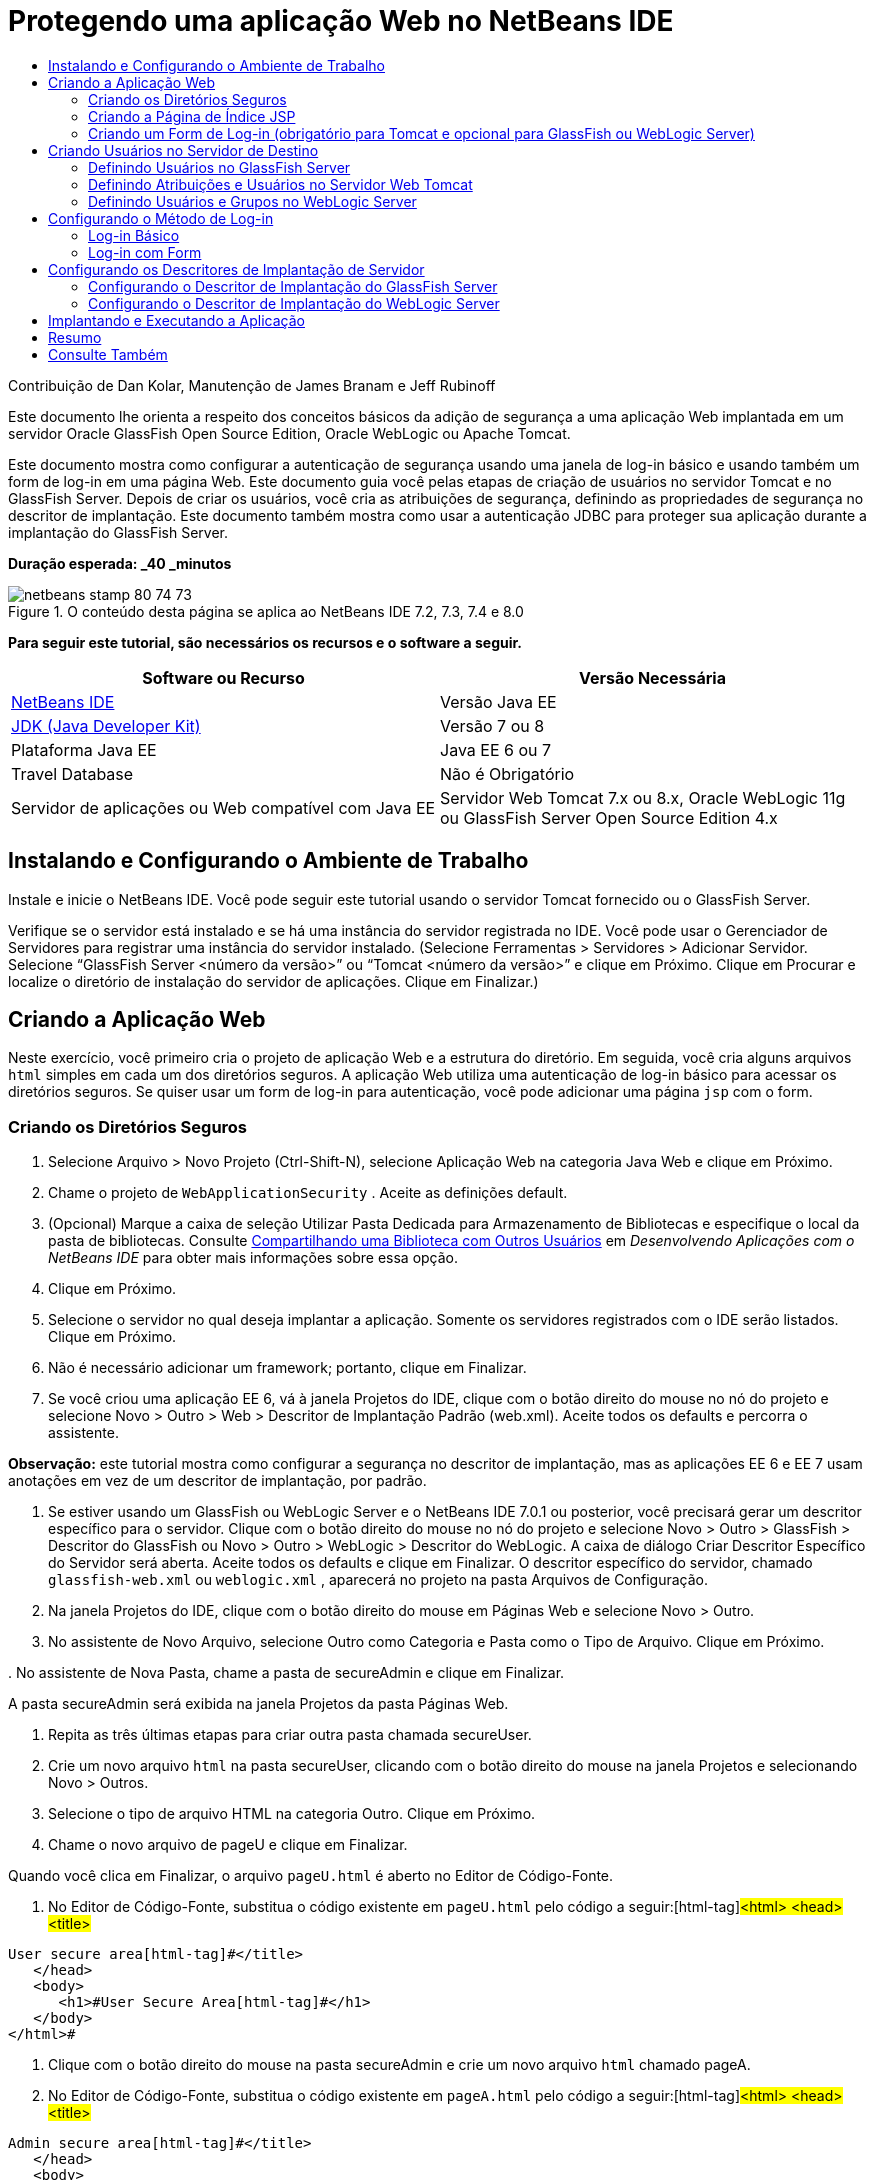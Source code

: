 // 
//     Licensed to the Apache Software Foundation (ASF) under one
//     or more contributor license agreements.  See the NOTICE file
//     distributed with this work for additional information
//     regarding copyright ownership.  The ASF licenses this file
//     to you under the Apache License, Version 2.0 (the
//     "License"); you may not use this file except in compliance
//     with the License.  You may obtain a copy of the License at
// 
//       http://www.apache.org/licenses/LICENSE-2.0
// 
//     Unless required by applicable law or agreed to in writing,
//     software distributed under the License is distributed on an
//     "AS IS" BASIS, WITHOUT WARRANTIES OR CONDITIONS OF ANY
//     KIND, either express or implied.  See the License for the
//     specific language governing permissions and limitations
//     under the License.
//

= Protegendo uma aplicação Web no NetBeans IDE
:jbake-type: tutorial
:jbake-tags: tutorials 
:jbake-status: published
:icons: font
:syntax: true
:source-highlighter: pygments
:toc: left
:toc-title:
:description: Protegendo uma aplicação Web no NetBeans IDE - Apache NetBeans
:keywords: Apache NetBeans, Tutorials, Protegendo uma aplicação Web no NetBeans IDE

Contribuição de Dan Kolar, Manutenção de James Branam e Jeff Rubinoff

Este documento lhe orienta a respeito dos conceitos básicos da adição de segurança a uma aplicação Web implantada em um servidor Oracle GlassFish Open Source Edition, Oracle WebLogic ou Apache Tomcat.

Este documento mostra como configurar a autenticação de segurança usando uma janela de log-in básico e usando também um form de log-in em uma página Web. Este documento guia você pelas etapas de criação de usuários no servidor Tomcat e no GlassFish Server. Depois de criar os usuários, você cria as atribuições de segurança, definindo as propriedades de segurança no descritor de implantação. Este documento também mostra como usar a autenticação JDBC para proteger sua aplicação durante a implantação do GlassFish Server.

*Duração esperada: _40 _minutos*


image::images/netbeans-stamp-80-74-73.png[title="O conteúdo desta página se aplica ao NetBeans IDE 7.2, 7.3, 7.4 e 8.0"]


*Para seguir este tutorial, são necessários os recursos e o software a seguir.*

|===
|Software ou Recurso |Versão Necessária 

|link:https://netbeans.org/downloads/index.html[+NetBeans IDE+] |Versão Java EE 

|link:http://www.oracle.com/technetwork/java/javase/downloads/index.html[+JDK (Java Developer Kit)+] |Versão 7 ou 8 

|Plataforma Java EE |Java EE 6 ou 7 

|Travel Database |Não é Obrigatório 

|Servidor de aplicações ou Web compatível com Java EE |Servidor Web Tomcat 7.x ou 8.x, Oracle WebLogic 11g ou
GlassFish Server Open Source Edition 4.x 
|===


== Instalando e Configurando o Ambiente de Trabalho

Instale e inicie o NetBeans IDE. Você pode seguir este tutorial usando o servidor Tomcat fornecido ou o GlassFish Server.

Verifique se o servidor está instalado e se há uma instância do servidor registrada no IDE. Você pode usar o Gerenciador de Servidores para registrar uma instância do servidor instalado. (Selecione Ferramentas > Servidores > Adicionar Servidor. Selecione “GlassFish Server <número da versão>” ou “Tomcat <número da versão>” e clique em Próximo. Clique em Procurar e localize o diretório de instalação do servidor de aplicações. Clique em Finalizar.)


==  Criando a Aplicação Web

Neste exercício, você primeiro cria o projeto de aplicação Web e a estrutura do diretório. Em seguida, você cria alguns arquivos  ``html``  simples em cada um dos diretórios seguros. A aplicação Web utiliza uma autenticação de log-in básico para acessar os diretórios seguros. Se quiser usar um form de log-in para autenticação, você pode adicionar uma página  ``jsp``  com o form.


=== Criando os Diretórios Seguros

1. Selecione Arquivo > Novo Projeto (Ctrl-Shift-N), selecione Aplicação Web na categoria Java Web e clique em Próximo.
2. Chame o projeto de  ``WebApplicationSecurity`` . Aceite as definições default.
3. (Opcional) Marque a caixa de seleção Utilizar Pasta Dedicada para Armazenamento de Bibliotecas e especifique o local da pasta de bibliotecas. Consulte link:http://www.oracle.com/pls/topic/lookup?ctx=nb8000&id=NBDAG455[+Compartilhando uma Biblioteca com Outros Usuários+] em _Desenvolvendo Aplicações com o NetBeans IDE_ para obter mais informações sobre essa opção.
4. Clique em Próximo.
5. Selecione o servidor no qual deseja implantar a aplicação. Somente os servidores registrados com o IDE serão listados. Clique em Próximo.
6. Não é necessário adicionar um framework; portanto, clique em Finalizar.
7. Se você criou uma aplicação EE 6, vá à janela Projetos do IDE, clique com o botão direito do mouse no nó do projeto e selecione Novo > Outro > Web > Descritor de Implantação Padrão (web.xml). Aceite todos os defaults e percorra o assistente.

*Observação:* este tutorial mostra como configurar a segurança no descritor de implantação, mas as aplicações EE 6 e EE 7 usam anotações em vez de um descritor de implantação, por padrão.



. Se estiver usando um GlassFish ou WebLogic Server e o NetBeans IDE 7.0.1 ou posterior, você precisará gerar um descritor específico para o servidor. Clique com o botão direito do mouse no nó do projeto e selecione Novo > Outro > GlassFish > Descritor do GlassFish ou Novo > Outro > WebLogic > Descritor do WebLogic. A caixa de diálogo Criar Descritor Específico do Servidor será aberta. Aceite todos os defaults e clique em Finalizar. O descritor específico do servidor, chamado  ``glassfish-web.xml``  ou  ``weblogic.xml`` , aparecerá no projeto na pasta Arquivos de Configuração.


. Na janela Projetos do IDE, clique com o botão direito do mouse em Páginas Web e selecione Novo > Outro.


. No assistente de Novo Arquivo, selecione Outro como Categoria e Pasta como o Tipo de Arquivo. Clique em Próximo.


. 
No assistente de Nova Pasta, chame a pasta de secureAdmin e clique em Finalizar.

A pasta secureAdmin será exibida na janela Projetos da pasta Páginas Web.


. Repita as três últimas etapas para criar outra pasta chamada secureUser.


. Crie um novo arquivo  ``html``  na pasta secureUser, clicando com o botão direito do mouse na janela Projetos e selecionando Novo > Outros.


. Selecione o tipo de arquivo HTML na categoria Outro. Clique em Próximo.


. Chame o novo arquivo de pageU e clique em Finalizar.

Quando você clica em Finalizar, o arquivo  ``pageU.html``  é aberto no Editor de Código-Fonte.



. No Editor de Código-Fonte, substitua o código existente em  ``pageU.html``  pelo código a seguir:[html-tag]#<html>
   <head>
      <title>#

[source,xml]
----

User secure area[html-tag]#</title>
   </head>
   <body>
      <h1>#User Secure Area[html-tag]#</h1>
   </body>
</html>#
----


. Clique com o botão direito do mouse na pasta secureAdmin e crie um novo arquivo  ``html``  chamado pageA.


. No Editor de Código-Fonte, substitua o código existente em  ``pageA.html``  pelo código a seguir:[html-tag]#<html>
   <head>
      <title>#

[source,xml]
----

Admin secure area[html-tag]#</title>
   </head>
   <body>
      <h1>#Admin secure area[html-tag]#</h1>
   </body>
</html>#
----


=== Criando a Página de Índice JSP

Agora você criará a página de índice JSP contendo links para as áreas seguras. Quando o usuário clicar no link, será solicitado que ele forneça o nome de usuário e a senha. Se você estiver utilizando um log-in básico, esses dados serão solicitados na janela de log-in do browser default. Se você estiver utilizando uma página de form de log-in, o usuário informará o nome de usuário e a senha em um form.

1. Abra  ``index.jsp``  no Editor de Código-Fonte e adicione os seguintes links a  ``pageA.html``  e  ``pageU.html`` :[jsp-html-tag]#<p>#

[source,html]
----

Request a secure Admin page [jsp-html-tag]#<a# [jsp-html-argument]#href=#[jsp-xml-value]#"secureAdmin/pageA.html"#[jsp-html-tag]#>#here![jsp-html-tag]#</a></p>
<p>#Request a secure User page [jsp-html-tag]#<a# [jsp-html-argument]#href=#[jsp-xml-value]#"secureUser/pageU.html"# [jsp-html-tag]#>#here![jsp-html-tag]#</a></p>#
----


. Salve as alterações.


=== Criando um Form de Log-in (obrigatório para Tomcat e opcional para GlassFish ou WebLogic Server)

Se você quiser usar um form de log-in em vez do log-in básico, crie uma página  ``jsp``  contendo o form. Em seguida, especifique o log-in e as páginas de erro ao <<Basic_login_config,configurar o método de log-in>>.

*Importante:* Os usuários do Tomcat devem criar um form de log-in.

1. Na janela Projetos, clique com o botão direito do mouse na pasta Páginas Web e selecione Novo > JSP.
2. Defina o nome do arquivo como  ``login`` , deixe os outros campos com seu valor default e clique em Finalizar.
3. No Editor de Código-Fonte, insira o código a seguir entre as tags  ``<body>``  de  ``login.jsp`` .

[source,xml]
----

<[jsp-html-tag]#form# [jsp-html-argument]#action=#[jsp-xml-value]#"j_security_check"# [jsp-html-argument]#method=#[jsp-xml-value]#"POST"#[jsp-html-tag]#>#
   Username:[jsp-html-tag]#<input# [jsp-html-argument]#type=#[jsp-xml-value]#"text"# [jsp-html-argument]#name=#[jsp-xml-value]#"j_username"#[jsp-html-tag]#><br>#
   Password:[jsp-html-tag]#<input# [jsp-html-argument]#type=#[jsp-xml-value]#"password"# [jsp-html-argument]#name=#[jsp-xml-value]#"j_password"#[jsp-html-tag]#>
   <input# [jsp-html-argument]#type=#[jsp-xml-value]#"submit"# [jsp-html-argument]#value=#[jsp-xml-value]#"Login"#[jsp-html-tag]#>
</form>#
----


. Crie um novo arquivo  ``html``  chamado  ``loginError.html``  na pasta Páginas Web. Trata-se de uma página de erro simples.


. No Editor de Código-Fonte, substitua o código existente em  ``loginError.html``  pelo código a seguir:[html-tag]#<html>
    <head>
        <title>#

[source,xml]
----

Login Test: Error logging in[html-tag]#</title>
    </head>
    <body>
        <h1>#Error Logging In[html-tag]#</h1>
        <br/>
    </body>
</html>#
----


== Criando Usuários no Servidor de Destino

Para poder usar a segurança da autenticação de usuário/senha (log-in básico ou log-in com base em form) em aplicações Web, os usuários e suas atribuições apropriadas devem ser definidos no servidor de destino. Para fazer log-in em um servidor, a conta do usuário precisa existir nesse servidor.

A forma como você define os usuários e as atribuições varia de acordo com o servidor de destino especificado. Neste tutorial, os usuários  ``admin``  e  ``user``  são usados para testar a configuração da segurança. Você precisa confirmar que esses usuários existem nos respectivos servidores, e que as atribuições apropriadas estejam designadas aos usuários.


=== Definindo Usuários no GlassFish Server

Para este cenário, você precisará usar a Console de Administração do GlassFish Server para criar dois novos usuários chamados  ``user``  e  ``admin`` . O usuário chamado  ``user``  terá acesso limitado à aplicação, enquanto que o  ``admin``  terá privilégios de administração.

1. Abra a Console de Administração na janela Serviços do IDE e clique com o botão da direita do mouse em Servidores > GlassFish Server > Exibir Console de Administração do Domínio. A página de log-in do GlassFish Server será aberta na janela do browser. Você deverá fazer log-in usando o nome de usuário e a senha de administrador para acessar a Console de Administração.

*Observação: *O Servidor de Aplicações deve estar em execução antes de você acessar a Console de Administração. Para iniciar o servidor, clique com o botão direito do mouse no nó do GlassFish Server e selecione Iniciar.



. Na Console de Administração, vá até Configurações > server-config > Segurança > Realms > Arquivo. O painel Editar Realm será aberto.

image::images/edit-realm.png[]


. Clique no botão Gerenciar Usuários na parte superior do painel Editar Realm. O painel Usuários do Arquivo será aberto.

image::images/file-users.png[]


. Clique em Novo. O painel Novo Usuário do Realm do Arquivo será aberto. Digite  ``user``  como o ID de usuário e  ``userpw01``  como a senha. Clique em OK.


. Siga as etapas anteriores para criar um usuário chamado  ``admin``  com a senha  ``adminpw1``  no realm  ``file`` .


=== Definindo Atribuições e Usuários no Servidor Web Tomcat

Para Tomcat 7, crie um usuário com a atribuição de script de gerência e uma senha para esse usuário ao registrar o servidor no NetBeans IDE.

Os usuários e as atribuições básicas para o servidor Tomcat estão em  ``tomcat-users.xml`` . Você encontra  ``tomcat-users.xml``  no diretório  ``_<CATALINA_BASE>_\conf`` .

*Observação:* Você encontra a localização CATALINA_BASE clicando com o botão direito do mouse no nó do servidor Tomcat na janela Serviços e selecionando Propriedades. As Propriedades do Servidor serão abertas. A localização de CATALINA_BASE encontra-se na guia Conexão.

image::images/tomcat-properties.png[] image::images/catalina-base.png[]

*Observação:* Se você usar o Tomcat 6 fornecido com versões mais antigas do IDE, este servidor terá o usuário  ``ide``  definido com uma senha e as atribuições de administrador e gerenciador. A senha do usuário  ``ide``  é gerada quando o Tomcat 6 é instalado. Você pode alterar a senha do usuário  ``ide``  ou copiar a senha em  ``tomcat-users.xml`` .

*Para adicionar usuários ao Tomcat:*

1. Abra  ``_<CATALINA_BASE>_/conf/tomcat-users.xml``  em um editor.
2. Adicione uma atribuição chamada  ``AdminRole`` .

[source,java]
----

<role rolename="AdminRole"/>
----


. Adicione uma atribuição chamada  ``UserRole`` .

[source,java]
----

<role rolename="UserRole"/>
----


. Adicione um usuário chamado  ``admin``  com a senha  ``adminpw1``  e a atribuição  ``AdminRole`` .

[source,java]
----

<user username="admin" password="adminpw1" roles="AdminRole"/>
----


. Adicione um usuário chamado  ``user``  com a senha  ``userpw01``  e a atribuição  ``UserRole`` .

[source,java]
----

<user username="user" password="userpw01" roles="UserRole"/>
----

O arquivo  ``tomcat-users.xml``  terá a seguinte aparência:


[source,xml]
----

<tomcat-users>
<!--
  <role rolename="tomcat"/>
  <role rolename="role1"/>
  <user username="tomcat" password="tomcat" roles="tomcat"/>
  <user username="both" password="tomcat" roles="tomcat,role1"/>
  <user username="role1" password="tomcat" roles="role1"/>
-->
...
<role rolename="AdminRole"/>
<role rolename="UserRole"/>
<user username="user" password="userpw01" roles="UserRole"/>
<user username="admin" password="adminpw1" roles="AdminRole"/>
[User with manager-script role, defined when Tomcat 7 was registered with the IDE]
...
</tomcat-users>
----


=== Definindo Usuários e Grupos no WebLogic Server

Para este cenário, é necessário primeiro usar a Console de Administração do WebLogic Server para criar dois novos usuários chamados  ``user``  e  ``admin`` . Adicione esses usuários aos grupos  ``userGroup``  e  ``adminGroup`` , respectivamente. Posteriormente, você designará atribuições de segurança a esses grupos. O  ``userGroup``  terá acesso limitado à aplicação, enquanto que o  ``adminGroup``  terá privilégios de administração.

As instruções gerais sobre como adicionar usuários e grupos ao servidor WebLogic se encontram na link:http://download.oracle.com/docs/cd/E21764_01/apirefs.1111/e13952/taskhelp/security/ManageUsersAndGroups.html[+Ajuda On-Line da Console de Administração+] do WebLogic.

*Para adicionar os usuários “user” e “admin” e os grupos ao WebLogic:*

1. Abra a Console de Administração na janela Serviços do IDE e clique com o botão direito do mouse em Servidores > WebLogic Server > Exibir Console de Administração. A página de log-in do GlassFish Server será aberta na janela do browser. Você deverá fazer log-in usando o nome de usuário e a senha de administrador para acessar a Console de Administração.

*Observação: *O Servidor de Aplicações deve estar em execução antes de você acessar a Console de Administração. Para iniciar o servidor, clique com o botão direito do mouse no nó do WebLogic Server e selecione Iniciar.



. No painel esquerdo, selecione Realms de Segurança. A página Resumo de Realms de Segurança será aberta.


. Na página Resumo de Realms de Segurança, selecione o nome do realm (o realm default é “myrealm”). A página Definições de Nome do Realm será aberta.


. Na página Definições de Nome do Realm, selecione Usuários e Grupos > Usuários. A tabela Usuários será exibida.


. Na tabela Usuários, clique em Novo. A página Criar Novo Usuário será aberta.


. Digite no nome “user” e na senha “userpw01”. Opcionalmente, digite uma descrição. Aceite o Provedor de Autenticação default. 

image::images/wl-admin-newuser.png[]


. Clique em OK. Retorne para a tabela Usuários.


. Clique em Novo e adicione um usuário chamado “admin” e a senha “admin1”.


. Abra a guia Grupos. A tabela Grupos será exibida.


. Clique em Novo. A janela Criar um Novo Grupo será aberta.


. Defina o nome do grupo como userGroup. Aceite o provedor default e clique em OK. Você retornará para a tabela Grupos.


. Clique em Novo e crie o grupo adminGroup.


. Abra a guia Usuários para o próximo procedimento.

Agora, adicione o usuário  ``admin``  ao  ``adminGroup``  e o usuário  ``user``  ao  ``userGroup`` .

*Para adicionar usuários a grupos:*

1. Na guia Usuários, clique no usuário  ``admin`` . A página Definições do usuário será aberta.
2. Na página Definições, abra a guia Grupos.
3. Nos Grupos Pai: Disponível: tabela, selecione  ``adminGroup`` .
4. Clique na seta para a direita, >. O  ``adminGroup``  será exibido nos Grupos Pais: Selecionado: tabela.

image::images/wl-admin-usersettings.png[]


. Clique em Salvar.


. Retorne à guia Usuários.


. Clique no usuário  ``user``  e adicione-o ao  ``userGroup`` .


== Configurando o Método de Log-in

Ao configurar o método de log-in da aplicação, você pode usar a janela de log-in fornecida pelo browser para autenticação de log-in básico. Como alternativa, você pode criar uma página Web com um form de log-in. Ambos os tipos de configuração de log-in são baseadas na autenticação de usuário/senha.

Para configurar o log-in, crie _restrições de segurança_ e designe atribuições a elas. As restrições de segurança definem um conjunto de arquivos. Quando você designa uma atribuição a uma restrição, os usuários com essa atribuição passam a ter acesso aos conjuntos de arquivos definidos pela restrição. Por exemplo, neste tutorial você designa a atribuição AdminRole à restrição AdminConstraint e as atribuições UserRole e AdminRole à restrição UserConstraint. Isso significa que os usuários com a AdminRole têm acesso aos arquivos de Administrador e arquivos de Usuário, mas os usuários com a UserRole têm acesso somente ao arquivos de Usuário.

*Observação:* Não é um caso comum conceder o acesso separado da atribuição de administrador para arquivos de usuário. Uma alternativa é designar somente a UserRole à UserConstraint e, no lado do servidor, conceder a AdminRole a *usuários* específicos que também são administradores. Você deve decidir como o acesso será concedido caso a caso.

Configure o método de log-in para a aplicação, configurando  ``web.xml`` . O arquivo  ``web.xml``  pode ser encontrado no diretório Arquivos de Configuração da janela Projetos.


=== Log-in Básico

Quando você utiliza a configuração de log-in básico, a janela de log-in é fornecida pelo browser. É necessário ter um nome de usuário e uma senha válidos para acessar o conteúdo seguro.

As seguintes etapas mostram como configurar um log-in básico para GlassFish Servers e WebLogic Servers. Usuários Tomcat precisam usar o <<form-login,log-in com form>>.

*Para configurar o log-in básico:*

1. Na janela Projetos, expanda o nó Arquivos de Configuração do projeto e clique duas vezes em  ``web.xml`` . O arquivo  ``web.xml``  será aberto no Editor Visual.
2. Clique em Segurança na barra de ferramentas para abrir o arquivo na view Segurança.
3. Expanda o nó Configuração de Log-in e defina a Configuração de Log-in como Básico.

*Observação: *Se você quiser usar um form, selecione Form em vez de Básico e especifique o log-in e as páginas de erro de log-in.



. Insira um nome de realm, dependendo do seu servidor.
* *GlassFish:* Especifique  ``file``  como o Nome do Realm. Este é o nome default do realm onde você criou os usuários no GlassFish Server.
* *Tomcat:* Não especifique um nome de realm.
* *WebLogic:* Especifique o nome do realm. O realm default é  ``myrealm`` .

image::images/security-roles.png[]


. Expanda o nó Atribuições de Segurança e clique em Adicionar para adicionar um nome de atribuição.


. Adicione as Seguintes Atribuições de Segurança:
*  ``AdminRole`` . Os usuários adicionados a esta atribuição terão acesso ao diretório  ``secureAdmin``  do servidor.
*  ``UserRole`` . Os usuários adicionados a esta atribuição terão acesso ao diretório  ``secureUser``  do servidor.

*Cuidado:* os nomes de atribuição no GlassFish devem começar com letra maiúscula.



. Crie e configure um restrição de segurança chamada  ``AdminConstraint`` , fazendo o seguinte:
1. Clique em Adicionar Restrição de Segurança. Será exibida uma seção para a nova restrição de segurança.
2. Indique  ``AdminConstraint``  para o Nome de View da nova restrição de segurança.

image::images/admin-constraint.png[]


. Clique em Add. A caixa de diálogo Adicionar Recurso da Web é aberta.


. 
Na caixa de diálogo Adicionar Recurso da Web, defina o Nome do Recurso como  ``Admin``  e o Padrão de URL como  ``/secureAdmin/*``  e clique em OK. A caixa de diálogo é fechada.

*Observação: * Ao utilizar um asterisco (*), você permite que o usuário tenha acesso a todos os arquivos dessa pasta.

image::images/addwebresource.png[]


. Selecione Ativar Restrição de Autenticação e clique em Editar. A caixa de diálogo Editar Nomes de Atribuições será aberta.


. Na caixa de diálogo Editar Nomes de Atribuições, selecione AdminRole no painel esquerdo, clique em Adicionar e em OK.

Depois de concluídas as etapas acima, o resultado deverá ser semelhante à figura a seguir:

image::images/constraints.png[]


. Crie e configure uma restrição de segurança chamada  ``UserConstraint`` , fazendo o seguinte:
1. Clique em Adicionar restrição de segurança para criar uma nova restrição de segurança.
2. Indique  ``UserConstraint``  para o Nome de View da nova restrição de segurança.
3. Clique em Adicionar para adicionar uma Coleção de Recursos da Web.
4. Na caixa de diálogo Adicionar Recurso da Web, defina o Nome do Recurso como  ``User``  e o Padrão de URL como  ``/secureUser/*``  e clique em OK.
5. Selecione Ativar Restrição de Autenticação e clique em Editar para editar o campo Nome da Atribuição.
6. Na caixa de diálogo Editar Nomes de Atribuições, selecione AdminRole e UserRole no painel esquerdo, clique em Adicionar e em OK.
Observação: Você também pode definir o time-out da sessão em web.xml. Para definir o time-out, clique na guia Geral do Editor Visual e especifique quanto tempo você deseja que a sessão dure. O default é 30 minutos. 
 


=== Log-in com Form

A utilização de um form para log-in permite que você personalize o conteúdo das páginas de log-in e de erro. As etapas para configurar a autenticação usando um form são as mesmas para a configuração do log-in básico, com a diferença que você especifica as <<loginform,páginas de log-in e de erro>> criadas.

As seguintes etapas mostram como configurar um form para log-in

1. Na janela Projetos, clique duas vezes em  ``web.xml``  localizado no diretório  ``Web Pages/WEB-INF``  para abrir o arquivo no Editor Visual.
2. Clique em Segurança na barra de ferramentas para abrir o arquivo na view Segurança e expanda o nó Configuração de Log-in.
3. Defina a Configuração de Log-in como Form.
4. Defina a Página de Log-in com Form, clicando em Procurar e localizando  ``login.jsp`` .
5. 
Defina a Página de Erro de Form, clicando em Procurar e localizando  ``loginError.html`` .

image::images/login-forms.png[]


. Insira um nome de realm, dependendo do seu servidor.
* *GlassFish:* Especifique  ``file``  como o Nome do Realm. Este é o nome default do realm onde você criou os usuários no GlassFish Server.
* *Tomcat:* Não especifique um nome de realm.
* *WebLogic:* Especifique o nome do realm. O realm default é  ``myrealm`` .


. Expanda o nó Atribuições de Segurança e clique em Adicionar para adicionar um nome de atribuição.


. Adicione as Seguintes Atribuições de Segurança:
|===

|Atribuição Servidor |Descrição 

|AdminRole |Os usuários adicionados a esta atribuição terão acesso ao diretório  ``secureAdmin``  do servidor. 

|UserRole |Os usuários adicionados a esta atribuição terão acesso ao diretório  ``secureUser``  do servidor. 
|===


. Crie e configure um restrição de segurança chamada  ``AdminConstraint`` , fazendo o seguinte:
1. Clique em Adicionar restrição de segurança para criar uma nova restrição de segurança.
2. Especifique  ``AdminConstraint``  para o Nome de View da nova restrição de segurança.
3. Clique em Adicionar para adicionar uma Coleção de Recursos da Web.
4. 
Na caixa de diálogo Adicionar Recurso da Web, defina o Nome do Recurso como  ``Admin``  e o Padrão de URL como  ``/secureAdmin/*``  e clique em OK.

*Observação: * Ao utilizar um asterisco (*), você permite que o usuário tenha acesso a todos os arquivos dessa pasta.

image::images/addwebresource.png[]


. Selecione Ativar Restrição de Autenticação e clique em Editar. A caixa de diálogo Editar Nomes de Atribuições será aberta.


. Na caixa de diálogo Editar Nomes de Atribuições, selecione AdminRole no painel esquerdo, clique em Adicionar e em OK.

Depois de concluídas as etapas acima, o resultado deverá ser semelhante à figura a seguir:

image::images/constraints.png[]


. Crie e configure uma restrição de segurança chamada  ``UserConstraint`` , fazendo o seguinte:
1. Clique em Adicionar restrição de segurança para criar uma nova restrição de segurança.
2. Indique  ``UserConstraint``  para o Nome de View da nova restrição de segurança.
3. Clique em Adicionar para adicionar uma Coleção de Recursos da Web.
4. Na caixa de diálogo Adicionar Recurso da Web, defina o Nome do Recurso como  ``User``  e o Padrão de URL como  ``/secureUser/*``  e clique em OK.
5. Selecione Ativar Restrição de Autenticação e clique em Editar para editar o campo Nome da Atribuição.
6. Na caixa de diálogo Editar Nomes de Atribuições, selecione AdminRole e UserRole no painel esquerdo, clique em Adicionar e em OK.
Observação: Você também pode definir o time-out da sessão em web.xml. Para definir o time-out, clique na guia Geral do Editor Visual e especifique quanto tempo você deseja que a sessão dure. O default é 30 minutos.


== Configurando os Descritores de Implantação de Servidor

Se você estiver implantando sua aplicação em um GlassFish Server ou WebLogic Server, será necessário configurar o descritor de implantação de servidor para mapear as atribuições de segurança definidas em  ``web.xml`` . O descritor de implantação de servidor está listado no nó Arquivos de Configuração do seu projeto na janela Projetos.


=== Configurando o Descritor de Implantação do GlassFish Server

O descritor de implantação do GlassFish Server é chamado de  ``glassfish-web.xml`` . O descritor de implantação de servidor se encontra na pasta Arquivos de Configuração. Se não for esse o caso, crie o descritor clicando com o botão direito do mouse no nó do projeto e selecionando Novo > Outro > GlassFish > Descritor de Implantação do GlassFish. Aceite todos os defaults.

Observe que os valores inseridos em  ``web.xml``  serão exibidos em  ``glassfish-web.xml`` . O IDE pega esses valores do  ``web.xml``  para você.

*Para configurar o descritor de implantação do GlassFish:*

1. Na janela Projetos, expanda o nó Arquivos de Configuração do projeto e clique duas vezes em  ``glassfish-web.xml`` . O descritor de implantação do  ``glassfish-web.xml``  será aberto em um editor especial tabulado para descritores de implantação do GlassFish.

*Observação:* Em versões do GlassFish Server anteriores à 3.1, esse arquivo é chamado  ``sun-web.xml`` .



. Selecione a guia Segurança para revelar as atribuições de segurança.


. Selecione o nó da atribuição de segurança AdminRole para abrir o painel Mapeamento de Atribuição de Segurança.


. 
Clique em Adicionar principal e especifique  ``admin``  como o nome principal. Clique em OK.

image::images/add-principal.png[]


. Selecione o nó da atribuição de segurança UserRole para abrir o painel Mapeamento de Atribuição de Segurança.


. Clique em Adicionar Principal e especifique  ``user``  como o nome principal. Clique em OK


. Salve as alterações em  ``glassfish-web.xml`` .

Também é possível exibir e editar o  ``glassfish-web.xml``  no editor de XML clicando na guia XML. Se você abrir o  ``glassfish-web.xml``  no editor XML, você verá que o  ``glassfish-web.xml``  possui as seguintes informações de mapeamento de atribuição de segurança:

[xml-tag]#<security-role-mapping>
    <role-name>#

[source,xml]
----

AdminRole[xml-tag]#</role-name>
    <principal-name>#admin[xml-tag]#</principal-name>
</security-role-mapping>
<security-role-mapping>
    <role-name>#UserRole[xml-tag]#</role-name>
    <principal-name>#user[xml-tag]#</principal-name>
</security-role-mapping>#
----


=== Configurando o Descritor de Implantação do WebLogic Server

O descritor de implantação do WebLogic é chamado de  ``weblogic.xml`` . Atualmente, o <<gf-dd,suporte para descritores de implantação do GlassFish>> do IDE não se estende aos descritores de implantação do WebLogic. Portanto, você precisa fazer todas as alterações no  ``weblogic.xml``  manualmente.

O descritor de implantação do WebLogic Server se encontra na pasta Arquivos de Configuração. Se não for esse o caso, crie o descritor clicando com o botão direito do mouse no nó do projeto e selecionando Novo > Outro > WebLogic > Descritor de Implantação do WebLogic. Aceite todos os defaults.

*Observação:* Para obter mais informações sobre a segurança de aplicações Web no WebLogic, incluindo segurança declarativa e programática, consulte link:http://download.oracle.com/docs/cd/E21764_01/web.1111/e13711/thin_client.htm[+Oracle Fusion Middleware Programming Security for Oracle WebLogic Server.+].

*Para configurar o descritor de implantação do WebLogic:*

1. Na janela Projetos, expanda o nó Arquivos de Configuração do projeto e clique duas vezes em  ``weblogic.xml`` . O descritor de implantação do  ``weblogic.xml``  será aberto no Editor.
2. Dentro do elemento  ``<weblogic-web-app>`` , digite ou cole os seguintes elementos de designação de atribuição de segurança:[xml-tag]#<security-role-assignment>
    <role-name>#

[source,xml]
----

AdminRole[xml-tag]#</role-name>
    <principal-name>#adminGroup[xml-tag]#</principal-name>
</security-role-assignment>
<security-role-assignment>
    <role-name>#UserRole[xml-tag]#</role-name>
    <principal-name>#userGroup[xml-tag]#</principal-name>
</security-role-assignment>#
----


. Salve as alterações em  ``weblogic.xml`` .


== Implantando e Executando a Aplicação

Na janela Projetos, clique com o botão direito do mouse no nó do projeto e selecione Executar.

*Observação:* Por default, o projeto foi criado com a funcionalidade Compilar ao Salvar ativado, então, não é necessário compilar o código primeiro para executar a aplicação no IDE. Para obter mais informações sobre a funcionalidade Compile on Save, consulte link:http://www.oracle.com/pls/topic/lookup?ctx=nb8000&id=NBDAG510[+Building Java Projects+] no _Developing Applications with NetBeans IDE User's Guide_.

Após a construção e a implantação da aplicação no servidor, a página inicial será aberta no seu Web browser. Selecione a área segura que deseja acessar, clicando em *admin* ou *user*.

image::images/deploy1.png[]

Após o fornecimento de usuário e senha, existem três resultados possíveis:

* A senha deste usuário está correta e o usuário tem privilégios para o conteúdo protegido -> a página de conteúdo protegido será exibida

image::images/deploy2.png[]

* 
A senha deste usuário está incorreta -> A página de erro será exibida

image::images/deploy3.png[]

* 
A senha deste usuário está correta, mas o usuário não tem direito a acessar o conteúdo protegido -> o browser exibe Erro 403 O acesso ao recurso solicitado foi negado

image::images/deploy4.png[]


== Resumo

Neste tutorial, você criou uma aplicação Web protegida. Você editou as definições de segurança usando os editores de Descritor web.xml e glassfish-web.xml, criando páginas Web com log-ins seguros e diversas identidades.



== Consulte Também

* link:quickstart-webapps.html[+Introdução ao Desenvolvimento de Aplicações Web+]
* link:../../trails/java-ee.html[+Trilha de Aprendizado do Java EE e Java Web+]


|===
|
link:/about/contact_form.html?to=3&subject=Feedback: Securing a Web Application[+Enviar Feedback neste Tutorial+]

 
|===
